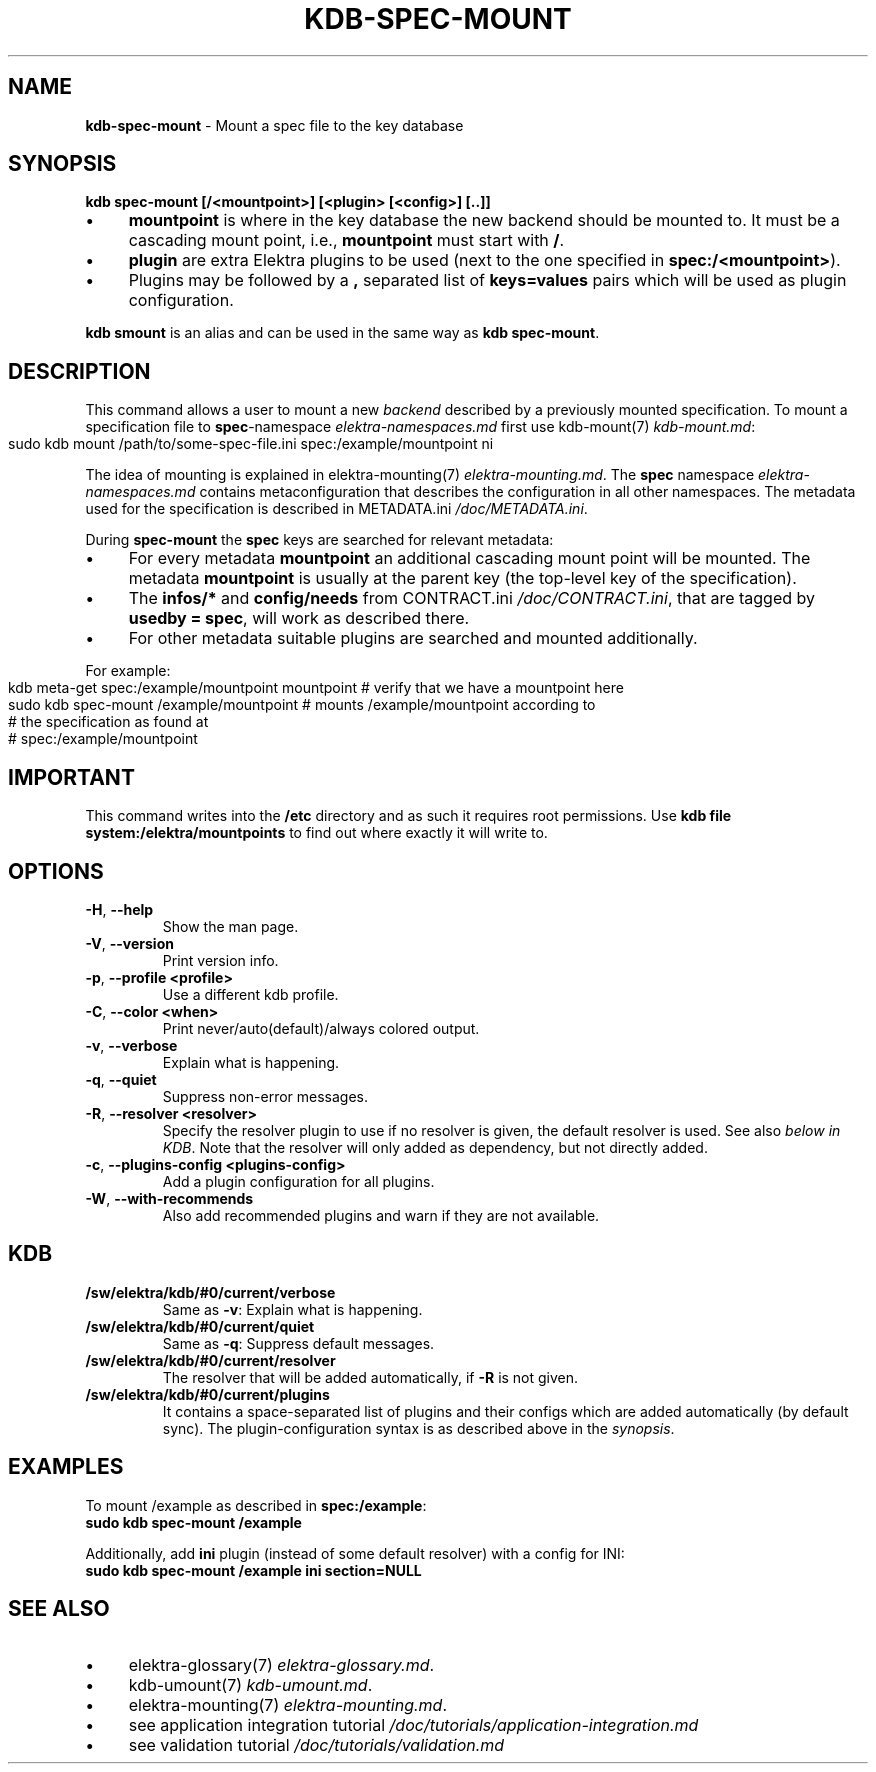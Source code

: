 .\" generated with Ronn-NG/v0.10.1
.\" http://github.com/apjanke/ronn-ng/tree/0.10.1.pre3
.TH "KDB\-SPEC\-MOUNT" "1" "October 2022" ""
.SH "NAME"
\fBkdb\-spec\-mount\fR \- Mount a spec file to the key database
.SH "SYNOPSIS"
\fBkdb spec\-mount [/<mountpoint>] [<plugin> [<config>] [\.\.]]\fR
.IP "\(bu" 4
\fBmountpoint\fR is where in the key database the new backend should be mounted to\. It must be a cascading mount point, i\.e\., \fBmountpoint\fR must start with \fB/\fR\.
.IP "\(bu" 4
\fBplugin\fR are extra Elektra plugins to be used (next to the one specified in \fBspec:/<mountpoint>\fR)\.
.IP "\(bu" 4
Plugins may be followed by a \fB,\fR separated list of \fBkeys=values\fR pairs which will be used as plugin configuration\.
.IP "" 0
.P
\fBkdb smount\fR is an alias and can be used in the same way as \fBkdb spec\-mount\fR\.
.SH "DESCRIPTION"
This command allows a user to mount a new \fIbackend\fR described by a previously mounted specification\. To mount a specification file to \fBspec\fR\-namespace \fIelektra\-namespaces\.md\fR first use kdb\-mount(7) \fIkdb\-mount\.md\fR:
.IP "" 4
.nf
sudo kdb mount /path/to/some\-spec\-file\.ini spec:/example/mountpoint ni
.fi
.IP "" 0
.P
The idea of mounting is explained in elektra\-mounting(7) \fIelektra\-mounting\.md\fR\. The \fBspec\fR namespace \fIelektra\-namespaces\.md\fR contains metaconfiguration that describes the configuration in all other namespaces\. The metadata used for the specification is described in METADATA\.ini \fI/doc/METADATA\.ini\fR\.
.P
During \fBspec\-mount\fR the \fBspec\fR keys are searched for relevant metadata:
.IP "\(bu" 4
For every metadata \fBmountpoint\fR an additional cascading mount point will be mounted\. The metadata \fBmountpoint\fR is usually at the parent key (the top\-level key of the specification)\.
.IP "\(bu" 4
The \fBinfos/*\fR and \fBconfig/needs\fR from CONTRACT\.ini \fI/doc/CONTRACT\.ini\fR, that are tagged by \fBusedby = spec\fR, will work as described there\.
.IP "\(bu" 4
For other metadata suitable plugins are searched and mounted additionally\.
.IP "" 0
.P
For example:
.IP "" 4
.nf
kdb meta\-get spec:/example/mountpoint mountpoint  # verify that we have a mountpoint here
sudo kdb spec\-mount /example/mountpoint  # mounts /example/mountpoint according to
                                         # the specification as found at
                                         # spec:/example/mountpoint
.fi
.IP "" 0
.SH "IMPORTANT"
This command writes into the \fB/etc\fR directory and as such it requires root permissions\. Use \fBkdb file system:/elektra/mountpoints\fR to find out where exactly it will write to\.
.SH "OPTIONS"
.TP
\fB\-H\fR, \fB\-\-help\fR
Show the man page\.
.TP
\fB\-V\fR, \fB\-\-version\fR
Print version info\.
.TP
\fB\-p\fR, \fB\-\-profile <profile>\fR
Use a different kdb profile\.
.TP
\fB\-C\fR, \fB\-\-color <when>\fR
Print never/auto(default)/always colored output\.
.TP
\fB\-v\fR, \fB\-\-verbose\fR
Explain what is happening\.
.TP
\fB\-q\fR, \fB\-\-quiet\fR
Suppress non\-error messages\.
.TP
\fB\-R\fR, \fB\-\-resolver <resolver>\fR
Specify the resolver plugin to use if no resolver is given, the default resolver is used\. See also \fIbelow in KDB\fR\. Note that the resolver will only added as dependency, but not directly added\.
.TP
\fB\-c\fR, \fB\-\-plugins\-config <plugins\-config>\fR
Add a plugin configuration for all plugins\.
.TP
\fB\-W\fR, \fB\-\-with\-recommends\fR
Also add recommended plugins and warn if they are not available\.
.SH "KDB"
.TP
\fB/sw/elektra/kdb/#0/current/verbose\fR
Same as \fB\-v\fR: Explain what is happening\.
.TP
\fB/sw/elektra/kdb/#0/current/quiet\fR
Same as \fB\-q\fR: Suppress default messages\.
.TP
\fB/sw/elektra/kdb/#0/current/resolver\fR
The resolver that will be added automatically, if \fB\-R\fR is not given\.
.TP
\fB/sw/elektra/kdb/#0/current/plugins\fR
It contains a space\-separated list of plugins and their configs which are added automatically (by default sync)\. The plugin\-configuration syntax is as described above in the \fIsynopsis\fR\.
.SH "EXAMPLES"
To mount /example as described in \fBspec:/example\fR:
.br
\fBsudo kdb spec\-mount /example\fR
.P
Additionally, add \fBini\fR plugin (instead of some default resolver) with a config for INI:
.br
\fBsudo kdb spec\-mount /example ini section=NULL\fR
.SH "SEE ALSO"
.IP "\(bu" 4
elektra\-glossary(7) \fIelektra\-glossary\.md\fR\.
.IP "\(bu" 4
kdb\-umount(7) \fIkdb\-umount\.md\fR\.
.IP "\(bu" 4
elektra\-mounting(7) \fIelektra\-mounting\.md\fR\.
.IP "\(bu" 4
see application integration tutorial \fI/doc/tutorials/application\-integration\.md\fR
.IP "\(bu" 4
see validation tutorial \fI/doc/tutorials/validation\.md\fR
.IP "" 0

